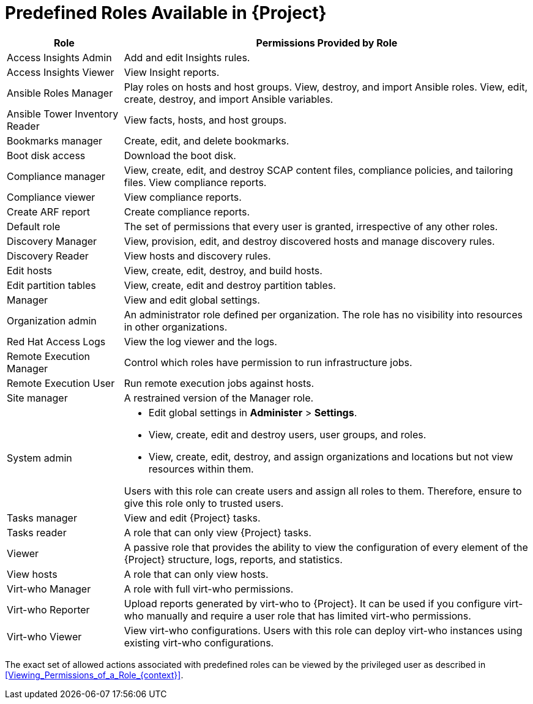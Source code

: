 [id="Predefined_Roles_{context}"]
= Predefined Roles Available in {Project}

[cols="2,7" options="header"]
|====
|Role |Permissions Provided by Role

| Access Insights Admin | Add and edit Insights rules.
| Access Insights Viewer | View Insight reports.
| Ansible Roles Manager | Play roles on hosts and host groups.
View, destroy, and import Ansible roles.
View, edit, create, destroy, and import Ansible variables.
| Ansible Tower Inventory Reader | View facts, hosts, and host groups.
| Bookmarks manager | Create, edit, and delete bookmarks.
| Boot disk access | Download the boot disk.
| Compliance manager | View, create, edit, and destroy SCAP content files, compliance policies, and tailoring files.
View compliance reports.
| Compliance viewer | View compliance reports.
| Create ARF report | Create compliance reports.
| Default role | The set of permissions that every user is granted, irrespective of any other roles.
| Discovery Manager| View, provision, edit, and destroy discovered hosts and manage discovery rules.
| Discovery Reader | View hosts and discovery rules.
| Edit hosts | View, create, edit, destroy, and build hosts.
| Edit partition tables | View, create, edit and destroy partition tables.
| Manager | View and edit global settings.
| Organization admin | An administrator role defined per organization.
The role has no visibility into resources in other organizations.
| Red{nbsp}Hat Access Logs | View the log viewer and the logs.
| Remote Execution Manager | Control which roles have permission to run infrastructure jobs.
| Remote Execution User | Run remote execution jobs against hosts.
| Site manager | A restrained version of the Manager role.
| System admin a|
* Edit global settings in *Administer* > *Settings*.
* View, create, edit and destroy users, user groups, and roles.
* View, create, edit, destroy, and assign organizations and locations but not view resources within them.

Users with this role can create users and assign all roles to them.
Therefore, ensure to give this role only to trusted users.
| Tasks manager | View and edit {Project} tasks.
| Tasks reader | A role that can only view {Project} tasks.
| Viewer | A passive role that provides the ability to view the configuration of every element of the {Project} structure, logs, reports, and statistics.
| View hosts | A role that can only view hosts.
| Virt-who Manager | A role with full virt-who permissions.
| Virt-who Reporter | Upload reports generated by virt-who to {Project}.
It can be used if you configure virt-who manually and require a user role that has limited virt-who permissions.
| Virt-who Viewer | View virt-who configurations.
Users with this role can deploy virt-who instances using existing virt-who configurations.
|====

The exact set of allowed actions associated with predefined roles can be viewed by the privileged user as described in xref:Viewing_Permissions_of_a_Role_{context}[].
